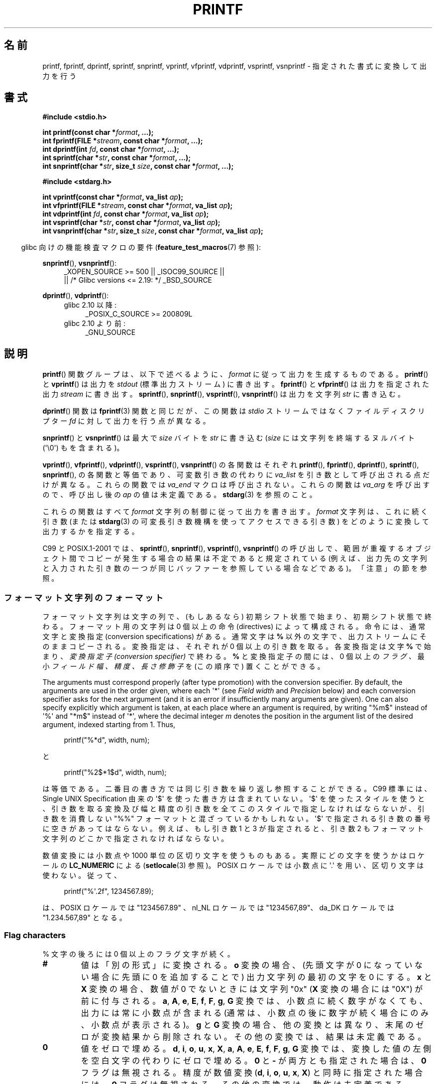 .\" Copyright (c) 1999 Andries Brouwer (aeb@cwi.nl)
.\"
.\" Earlier versions of this page influenced the present text.
.\" It was derived from a Berkeley page with version
.\"       @(#)printf.3    6.14 (Berkeley) 7/30/91
.\" converted for Linux by faith@cs.unc.edu, updated by
.\" Helmut.Geyer@iwr.uni-heidelberg.de, agulbra@troll.no and Bruno Haible.
.\"
.\" %%%LICENSE_START(GPLv2+_DOC_FULL)
.\" This is free documentation; you can redistribute it and/or
.\" modify it under the terms of the GNU General Public License as
.\" published by the Free Software Foundation; either version 2 of
.\" the License, or (at your option) any later version.
.\"
.\" The GNU General Public License's references to "object code"
.\" and "executables" are to be interpreted as the output of any
.\" document formatting or typesetting system, including
.\" intermediate and printed output.
.\"
.\" This manual is distributed in the hope that it will be useful,
.\" but WITHOUT ANY WARRANTY; without even the implied warranty of
.\" MERCHANTABILITY or FITNESS FOR A PARTICULAR PURPOSE.  See the
.\" GNU General Public License for more details.
.\"
.\" You should have received a copy of the GNU General Public
.\" License along with this manual; if not, see
.\" <http://www.gnu.org/licenses/>.
.\" %%%LICENSE_END
.\"
.\" 1999-11-25 aeb - Rewritten, using SUSv2 and C99.
.\" 2000-07-26 jsm28@hermes.cam.ac.uk - three small fixes
.\" 2000-10-16 jsm28@hermes.cam.ac.uk - more fixes
.\"
.\"*******************************************************************
.\"
.\" This file was generated with po4a. Translate the source file.
.\"
.\"*******************************************************************
.\"
.\" Japanese Version Copyright (c) 1997 YOSHINO Takashi all rights reserved.
.\" Translated 1998-02-17, YOSHINO Takashi <yoshino@civil.jcn.nihon-u.ac.jp>
.\" Updated 2000-10-02, Kentaro Shirakata <argrath@ub32.org>
.\" Updated 2001-01-29, Kentaro Shirakata <argrath@ub32.org>
.\" Updated 2002-01-03, Kentaro Shirakata <argrath@ub32.org>
.\" Updated 2002-10-17, Kentaro Shirakata <argrath@ub32.org>
.\" Updated 2005-03-15, Akihiro MOTOKI <amotoki@dd.iij4u.or.jp>
.\" Updated 2006-07-20, Akihiro MOTOKI <amotoki@dd.iij4u.or.jp>
.\" Updated 2008-02-10, Akihiro MOTOKI <amotoki@dd.iij4u.or.jp>, LDP v2.77
.\" Updated 2009-03-03, Akihiro MOTOKI <amotoki@dd.iij4u.or.jp>, LDP v3.19
.\" Updated 2012-05-29, Akihiro MOTOKI <amotoki@gmail.com>
.\" Updated 2013-05-06, Akihiro MOTOKI <amotoki@gmail.com>
.\" Updated 2013-07-22, Akihiro MOTOKI <amotoki@gmail.com>
.\"
.TH PRINTF 3 2020\-11\-01 GNU "Linux Programmer's Manual"
.SH 名前
printf, fprintf, dprintf, sprintf, snprintf, vprintf, vfprintf, vdprintf,
vsprintf, vsnprintf \- 指定された書式に変換して出力を行う
.SH 書式
.nf
\fB#include <stdio.h>\fP
.PP
\fBint printf(const char *\fP\fIformat\fP\fB, ...);\fP
\fBint fprintf(FILE *\fP\fIstream\fP\fB, const char *\fP\fIformat\fP\fB, ...);\fP
\fBint dprintf(int \fP\fIfd\fP\fB, const char *\fP\fIformat\fP\fB, ...);\fP
\fBint sprintf(char *\fP\fIstr\fP\fB, const char *\fP\fIformat\fP\fB, ...);\fP
\fBint snprintf(char *\fP\fIstr\fP\fB, size_t \fP\fIsize\fP\fB, const char *\fP\fIformat\fP\fB, ...);\fP

\fB#include <stdarg.h>\fP
.PP
\fBint vprintf(const char *\fP\fIformat\fP\fB, va_list \fP\fIap\fP\fB);\fP
\fBint vfprintf(FILE *\fP\fIstream\fP\fB, const char *\fP\fIformat\fP\fB, va_list \fP\fIap\fP\fB);\fP
\fBint vdprintf(int \fP\fIfd\fP\fB, const char *\fP\fIformat\fP\fB, va_list \fP\fIap\fP\fB);\fP
\fBint vsprintf(char *\fP\fIstr\fP\fB, const char *\fP\fIformat\fP\fB, va_list \fP\fIap\fP\fB);\fP
\fBint vsnprintf(char *\fP\fIstr\fP\fB, size_t \fP\fIsize\fP\fB, const char *\fP\fIformat\fP\fB, va_list \fP\fIap\fP\fB);\fP
.fi
.PP
.RS -4
glibc 向けの機能検査マクロの要件 (\fBfeature_test_macros\fP(7)  参照):
.RE
.PP
.ad l
\fBsnprintf\fP(), \fBvsnprintf\fP():
.RS 4
_XOPEN_SOURCE\ >=\ 500 || _ISOC99_SOURCE ||
    || /* Glibc versions <= 2.19: */ _BSD_SOURCE
.RE
.PP
\fBdprintf\fP(), \fBvdprintf\fP():
.PD 0
.RS 4
.TP  4
glibc 2.10 以降:
_POSIX_C_SOURCE\ >=\ 200809L
.TP 
glibc 2.10 より前:
_GNU_SOURCE
.RE
.ad
.PD
.SH 説明
\fBprintf\fP()  関数グループは、以下で述べるように、 \fIformat\fP に従って出力を生成するものである。 \fBprintf\fP()  と
\fBvprintf\fP()  は出力を \fIstdout\fP (標準出力ストリーム) に書き出す。 \fBfprintf\fP()  と
\fBvfprintf\fP()  は出力を指定された出力 \fIstream\fP に書き出す。 \fBsprintf\fP(), \fBsnprintf\fP(),
\fBvsprintf\fP(), \fBvsnprintf\fP()  は出力を文字列 \fIstr\fP に書き込む。
.PP
\fBdprintf\fP() 関数は \fBfprintf\fP(3) 関数と同じだが、 この関数は \fIstdio\fP ストリームではなくファイルディスクリプター
\fIfd\fP に対して出力を行う点が異なる。
.PP
\fBsnprintf\fP()  と \fBvsnprintf\fP()  は最大で \fIsize\fP バイトを \fIstr\fP に書き込む (\fIsize\fP
には文字列を終端するヌルバイト (\(aq\e0\(aq) もを含まれる)。
.PP
\fBvprintf\fP(), \fBvfprintf\fP(), \fBvdprintf\fP(), \fBvsprintf\fP(), \fBvsnprintf\fP()
の各関数はそれぞれ \fBprintf\fP(), \fBfprintf\fP(), \fBdprintf\fP(), \fBsprintf\fP(),
\fBsnprintf\fP(), の各関数と等価であり、可変数引き数の代わりに \fIva_list\fP を引き数として呼び出される点だけが異なる。
これらの関数では \fIva_end\fP マクロは呼び出されない。 これらの関数は \fIva_arg\fP を呼び出すので、呼び出し後の \fIap\fP
の値は未定義である。 \fBstdarg\fP(3)  を参照のこと。
.PP
これらの関数はすべて \fIformat\fP 文字列の制御に従って出力を書き出す。 \fIformat\fP 文字列は、これに続く引き数 (または
\fBstdarg\fP(3)  の可変長引き数機構を使ってアクセスできる引き数)  をどのように変換して出力するかを指定する。
.PP
C99 と POSIX.1\-2001 では、 \fBsprintf\fP(), \fBsnprintf\fP(), \fBvsprintf\fP(),
\fBvsnprintf\fP()  の呼び出しで、範囲が重複するオブジェクト間でコピーが発生する場合の 結果は不定であると規定されている
(例えば、出力先の文字列と入力された 引き数の一つが同じバッファーを参照している場合などである)。 「注意」の節を参照。
.SS フォーマット文字列のフォーマット
フォーマット文字列は文字の列で、 (もしあるなら) 初期シフト状態で始まり、初期シフト状態で終わる。 フォーマット用の文字列は 0 個以上の命令
(directives) によって構成される。 命令には、通常文字と変換指定 (conversion specifications) がある。
通常文字は \fB%\fP 以外の文字で、出力ストリームにそのままコピーされる。 変換指定は、それぞれが 0 個以上の引き数を取る。 各変換指定は文字
\fB%\fP で始まり、 \fI変換指定子 (conversion specifier)\fP で終わる。 \fB%\fP と変換指定子の間には、0 個以上の
\fIフラグ 、\fP 最小 \fIフィールド幅 、\fP \fI精度 、\fP \fI長さ修飾子\fP を (この順序で) 置くことができる。
.PP
The arguments must correspond properly (after type promotion) with the
conversion specifier.  By default, the arguments are used in the order
given, where each \(aq*\(aq (see \fIField width\fP and \fIPrecision\fP below) and
each conversion specifier asks for the next argument (and it is an error if
insufficiently many arguments are given).  One can also specify explicitly
which argument is taken, at each place where an argument is required, by
writing "%m$" instead of \(aq%\(aq and "*m$" instead of \(aq*\(aq, where the
decimal integer \fIm\fP denotes the position in the argument list of the
desired argument, indexed starting from 1.  Thus,
.PP
.in +4n
.EX
printf("%*d", width, num);
.EE
.in
.PP
と
.PP
.in +4n
.EX
printf("%2$*1$d", width, num);
.EE
.in
.PP
は等価である。 二番目の書き方では同じ引き数を繰り返し参照することができる。 C99 標準には、 Single UNIX Specification
由来の \(aq$\(aq を使った書き方は含まれていない。 \(aq$\(aq を使ったスタイルを使うと、引き数を取る変換及び幅と精度の引き数を
全てこのスタイルで指定しなければならないが、 引き数を消費しない "%%" フォーマットと混ざっているかもしれない。 \(aq$\(aq
で指定される引き数の番号に空きがあってはならない。 例えば、もし引き数 1 と 3 が指定されると、引き数 2 もフォーマット文字列のどこかで
指定されなければならない。
.PP
数値変換には小数点や 1000 単位の区切り文字を使うものもある。 実際にどの文字を使うかはロケールの \fBLC_NUMERIC\fP による
(\fBsetlocale\fP(3) 参照)。 POSIX ロケールでは小数点に \(aq.\(aq を用い、 区切り文字は使わない。 従って、
.PP
.in +4n
.EX
printf("%\(aq.2f", 1234567.89);
.EE
.in
.PP
は、 POSIX ロケールでは "1234567.89" 、 nl_NL ロケールでは "1234567,89"、 da_DK ロケールでは
"1.234.567,89" となる。
.SS "Flag characters"
% 文字の後ろには 0 個以上のフラグ文字が続く。
.TP 
\fB#\fP
値は「別の形式」に変換される。 \fBo\fP 変換の場合、(先頭文字が 0 になっていない場合に先頭に 0 を追加することで)  出力文字列の最初の文字を
0 にする。 \fBx\fP と \fBX\fP 変換の場合、数値が 0 でないときには文字列 "0x" (\fBX\fP 変換の場合には "0X") が前に付与される。
\fBa\fP, \fBA\fP, \fBe\fP, \fBE\fP, \fBf\fP, \fBF\fP, \fBg\fP, \fBG\fP 変換では、 小数点に続く数字がなくても、
出力には常に小数点が含まれる (通常は、小数点の後に数字が続く場合にのみ、 小数点が表示される)。 \fBg\fP と \fBG\fP
変換の場合、他の変換とは異なり、末尾のゼロが変換結果から削除されない。 その他の変換では、結果は未定義である。
.TP 
\fB\&0\fP
値をゼロで埋める。 \fBd\fP, \fBi\fP, \fBo\fP, \fBu\fP, \fBx\fP, \fBX\fP, \fBa\fP, \fBA\fP, \fBe\fP, \fBE\fP, \fBf\fP,
\fBF\fP, \fBg\fP, \fBG\fP 変換では、変換した値の左側を空白文字の代わりにゼロで埋める。 \fB\&0\fP と \fB\-\fP が両方とも指定された場合は、
\fB\&0\fP フラグは無視される。 精度が数値変換 (\fBd\fP, \fBi\fP, \fBo\fP, \fBu\fP, \fBx\fP, \fBX\fP)
と同時に指定された場合には、 \fB\&0\fP フラグは無視される。 その他の変換では、動作は未定義である。
.TP 
\fB\-\fP
変換値をフィールド境界で左揃えにする (デフォルトは右揃えである)。 変換された値は 左側ではなく右側を空白文字やゼロで埋められる。 \fB\-\fP と
\fB\&0\fP の両方が指定された場合には、 \fB\-\fP が優先される。
.TP 
\&\fB' '\fP
(1個の半角スペース)  符号付き変換で生成された正の数字の前に空白 (または空文字列) が置かれる。
.TP 
\fB+\fP
符号付き変換によって出力される数字の前に、常に符号 (+ か \-) が置かれる。 デフォルトでは、符号は負の数字の場合のみ付与される。 \fB+\fP
と半角スペースの 両方が使われている場合には、 \fB+\fP が優先される。
.PP
上記の 5 つのフラグは C99 標準で定義されている。 Single UNIX Specified では、さらにもう一つフラグ文字が規定されている。
.TP 
\fB\(aq\fP
10進数変換 (\fBi\fP, \fBd\fP, \fBu\fP, \fBf\fP, \fBF\fP, \fBg\fP, \fBG\fP)  において、ロケール情報に指定があれば 1000
単位の区切り文字を出力する (\fBsetlocale\fP(3) 参照)。 \fBgcc\fP(1)
の多くのバージョンは、このオプションを解釈することができず、 警告を出力することに注意せよ。 (\fI%\(aqF\fP は SUSv2
には含まれていなかったが、 SUSv3 で追加された。
.PP
glibc 2.2 では、さらに一つフラグ文字が追加されている。
.TP 
\fBI\fP
.\" outdigits keyword in locale file
10進整数変換 (\fBi\fP, \fBd\fP, \fBu\fP)  において、ロケールの代替出力数字があれば、それを用いて出力する。 例えば、 glibc
2.2.3 以降では、ペルシア ("fa_IR") ロケールで アラビア数字 (Arabic\-Indic digits) を出力できる。
.SS フィールド幅
最小のフィールド幅を指定する 10進数の数値文字列 (文字列の最初の文字は ゼロ以外)。本項目はオプションである。
変換された値の文字数がフィールド長よりも少ない場合、 フィールドの左側をスペースで埋める (左揃えのフラグがある場合は右側を埋める)。
10進数の文字列の代わりに "*" や "*m$" (\fIm\fP は 10進整数) を書くこともできる。 "*" と "*m$" はそれぞれ、次の引き数と
\fIm\fP 番目の引き数をフィールド幅として 使うことを指定する (これらの引き数は \fIint\fP 型でなければならない)。
フィールド幅に負の数が指定された場合は、 \(aq\-\(aq フラグと正の数のフィールド幅として扱われる。
フィールド幅が小さかったり指定がなかったりしても、フィールドが切り詰められる ことはない。もし変換結果がフィールド幅よりも広かった場合、
フィールドは変換結果が入る幅に広げられる。
.SS 精度
オプションである精度は、ピリオド (\(aq.\(aq) とそれに続く10進数という 形式で指定する (10進数はオプション) 。
10進数の文字列の代わりに "*" や "*m$" (\fIm\fP は 10 進整数)を書くこともできる。 "*" と "*m$" はそれぞれ、次の引き数と
\fIm\fP 番目の引き数を精度として 使うことを指定する (これらの引き数は \fIint\fP 型でなければならない)。 精度として \(aq.\(aq
だけが指定された場合、 精度はゼロとみなされる。 精度が負の数だった場合、 精度は指定されなかったものとみなされる。 \fBd\fP, \fBi\fP, \fBo\fP,
\fBu\fP, \fBx\fP, \fBX\fP 変換では、表示される最小の桁数を指定する。 \fBa\fP, \fBA\fP, \fBe\fP, \fBE\fP, \fBf\fP, \fBF\fP
変換では、小数点以下に表示される数字の桁数を指定する。 \fBg\fP と \fBG\fP 変換では、有効数字の最大桁数を指定する。 \fBs\fP と \fBS\fP
変換では、文字列から出力される最大文字数を指定する。
.SS 長さ修飾子
「整数変換」とは、 \fBd\fP, \fBi\fP, \fBo\fP, \fBu\fP, \fBx\fP, \fBX\fP 変換のことである。
.TP 
\fBhh\fP
整数変換に対応する引き数が \fIsigned char\fP か \fIunsigned char\fP で、 \fBn\fP 変換に対応する引き数が \fIsigned
char\fP へのポインターであることを示す。
.TP 
\fBh\fP
整数変換に対応する引き数が \fIshort\fP か \fIunsigned short\fP で、 \fBn\fP 変換に対応する引き数が \fIshort\fP
へのポインターであることを示す。
.TP 
\fBl\fP
各変換に対応する引き数が、 整数変換では \fIlong\fPか \fIunsigned long\fP、 \fBn\fP 変換では \fIlong\fP へのポインター、
\fBc\fP 変換では \fIwint_t\fP、 \fBs\fP 変換では \fIwchar_t\fP へのポインターであることを示す。
.TP 
\fBll\fP (エルエル)
整数変換に対応する引き数が \fIlong long\fP か \fIunsigned long long\fP で、 \fBn\fP 変換に対応する引き数が
\fIlong long\fP へのポインターであることを示す。
.TP 
\fBq\fP
A synonym for \fBll\fP.  This is a nonstandard extension, derived from BSD;
avoid its use in new code.
.TP 
\fBL\fP
\fBa\fP, \fBA\fP, \fBe\fP, \fBE\fP, \fBf\fP, \fBF\fP, \fBg\fP, \fBG\fP 変換に対応する引き数が \fIlong double\fP
であることを示す。 (C99 では %LF を使うことを認めているが、SUSv2 では認められていない。)
.TP 
\fBj\fP
整数変換に対応する引き数が \fIintmax_t\fP か \fIuintmax_t\fP で、 \fBn\fP 変換に対応する引き数が \fIintmax_t\fP
へのポインターであることを示す。
.TP 
\fBz\fP
整数変換に対応する引き数が \fIsize_t\fP か \fIssize_t\fP で、 \fBn\fP 変換に対応する引き数が \fIsize_t\fP
へのポインターであることを示す。
.TP 
\fBZ\fP
A nonstandard synonym for \fBz\fP that predates the appearance of \fBz\fP.  Do not
use in new code.
.TP 
\fBt\fP
整数変換に対応する引き数が \fIptrdiff_t\fP で、 \fBn\fP 変換に対応する引き数が \fIptrdiff_t\fP へのポインターであることを示す。
.PP
SUSv3 specifies all of the above, except for those modifiers explicitly
noted as being nonstandard extensions.  SUSv2 specified only the length
modifiers \fBh\fP (in \fBhd\fP, \fBhi\fP, \fBho\fP, \fBhx\fP, \fBhX\fP, \fBhn\fP)  and \fBl\fP (in
\fBld\fP, \fBli\fP, \fBlo\fP, \fBlx\fP, \fBlX\fP, \fBln\fP, \fBlc\fP, \fBls\fP)  and \fBL\fP (in \fBLe\fP,
\fBLE\fP, \fBLf\fP, \fBLg\fP, \fBLG\fP).
.PP
.\"
As a nonstandard extension, the GNU implementations treats \fBll\fP and \fBL\fP as
synonyms, so that one can, for example, write \fBllg\fP (as a synonym for the
standards\-compliant \fBLg\fP)  and \fBLd\fP (as a synonym for the standards
compliant \fBlld\fP).  Such usage is nonportable.
.SS 変換指定子
適用される変換の型を指定する文字。 変換指定子とその意味は以下の通りである。
.TP 
\fBd\fP, \fBi\fP
\fIint\fP 引き数を符号付き 10 進表記に変換する。 精度指定があれば、精度で指定した桁数は必ず出力される。変換後の値が
指定された桁数に足りない場合は、左側が 0 で埋められる。 デフォルトの精度は 1 である。 0 を表示しようとした時に、明示的に精度として 0
が指定されていると、 出力は空文字列となる。
.TP 
\fBo\fP, \fBu\fP, \fBx\fP, \fBX\fP
\fIunsigned int\fP 引き数を、 符号なし8進数 (\fBo\fP), 符号なし10進数 (\fBu\fP), 符号なし16進数 (\fBx\fP と
\fBX\fP)  に変換する。 \fBx\fP 変換では \fBabcdef\fP が使用され、 \fBX\fP 変換では \fBABCDEF\fP が使用される。
精度指定があれば、精度で指定した桁数は必ず出力される。変換後の値が 指定された桁数に足りない場合は、左側が 0 で埋められる。
.TP 
\fBe\fP, \fBE\fP
The \fIdouble\fP argument is rounded and converted in the style
[\-]d\fB\&.\fPddd\fBe\fP\(+-dd where there is one digit (which is nonzero if the
argument is nonzero)  before the decimal\-point character and the number of
digits after it is equal to the precision; if the precision is missing, it
is taken as 6; if the precision is zero, no decimal\-point character
appears.  An \fBE\fP conversion uses the letter \fBE\fP (rather than \fBe\fP)  to
introduce the exponent.  The exponent always contains at least two digits;
if the value is zero, the exponent is 00.
.TP 
\fBf\fP, \fBF\fP
\fIdouble\fP 引き数を丸めて [\-]ddd\fB\&.\fPddd の形の10進表現に変換する。 小数点の後の桁数は、精度で指定された値となる。
精度が指定されていない場合には 6 として扱われる。 精度として明示的に 0 が指定されたときには、小数点以下は表示されない。
小数点を表示する際には、小数点の前に少なくとも一桁は数字が表示される。
.IP
(SUSv2 では、\fBF\fP は規定されておらず、無限や NaN に関する文字列表現を行ってもよいことになっている。 SUSv3 では \fBF\fP
の規定が追加された。 C99 標準では、\fBf\fP 変換では、無限は "[\-]inf" か "[\-]infinity" と表示し、 NaN
は文字列の先頭に `nan' をつけて表示するように規定されている。 \fBF\fP 変換の場合は "[\-]INF", "[\-]INFINITY",
"NAN" と表示される。)
.TP 
\fBg\fP, \fBG\fP
\fIdouble\fP 引き数を \fBf\fP か \fBe\fP (\fBG\fP 変換の場合は \fBF\fP か \fBE\fP)  の形式に変換する。
精度は表示する桁数を指定する。 精度が指定されない場合は、6桁とみなされる。 精度が 0 の場合は、1桁とみなされる。 変換される値の指数が、 \-4
より小さいか、精度以上の場合に、 \fBe\fP 形式が使用される。 変換された結果の小数部分の末尾の 0 は削除される。小数点が表示されるのは、
小数点以下に数字が少なくとも一つある場合にだけである。
.TP 
\fBa\fP, \fBA\fP
(C99; not in SUSv2, but added in SUSv3)  For \fBa\fP conversion, the \fIdouble\fP
argument is converted to hexadecimal notation (using the letters abcdef)  in
the style [\-]\fB0x\fPh\fB\&.\fPhhhh\fBp\fP\(+-d; for \fBA\fP conversion the prefix
\fB0X\fP, the letters ABCDEF, and the exponent separator \fBP\fP is used.  There
is one hexadecimal digit before the decimal point, and the number of digits
after it is equal to the precision.  The default precision suffices for an
exact representation of the value if an exact representation in base 2
exists and otherwise is sufficiently large to distinguish values of type
\fIdouble\fP.  The digit before the decimal point is unspecified for
nonnormalized numbers, and nonzero but otherwise unspecified for normalized
numbers.  The exponent always contains at least one digit; if the value is
zero, the exponent is 0.
.TP 
\fBc\fP
\fBl\fP 修飾子がなければ、 \fIint\fP 引き数を \fIunsigned char\fP に変換して、その結果に対応する文字を出力する。 \fBl\fP
修飾子があれば、 \fIwint_t\fP (ワイド文字) 引き数を、 \fBwcrtomb\fP(3)
関数を初期シフト状態で呼び出してマルチバイト文字列に変換し、 変換されたマルチバイト文字列を出力する。
.TP 
\fBs\fP
\fBl\fP 修飾子がない場合、 引き数は \fIconst char\ *\fP 型で文字型の配列へのポインター (文字列へのポインター) であることが
期待されている。配列中の文字は、終端の ヌルバイト (\(aq\e0\(aq)  が出てくるまで出力される (終端文字は出力されない)。
精度が指定されていると、指定された字数以上は出力されない。 精度が指定された場合には、終端バイトが存在する必要はない。
精度が指定されていなかったり、精度の値が配列の大きさより大きい場合には、 配列は終端のヌルバイトを含んでいなければならない。
.IP
\fBl\fP 修飾子が指定されている場合、 引き数は \fIconst wchar_t\ *\fP 型でワイド文字の配列へのポインターであることが期待されている。
配列中のワイド文字は (1文字毎に \fBwcrtomb\fP(3)  を呼び出して) マルチバイト文字に変換される (最初のワイド文字の変換の前に
\fBwcrtomb\fP()  のシフト状態を初期状態に戻してから変換は行われる)。 マルチバイト文字への変換は、文字列を終端するヌルワイド文字が
出てくるまで行われ、終端ヌルワイド文字も含めて変換される。 結果のマルチバイト文字列は、終端のヌルバイトが出てくるまで 出力される
(終端のヌルバイトは出力されない)。 精度が指定された場合、指定されたバイト数以上には出力されない。
但し、マルチバイト文字の一部分だけが出力されることはない。 精度は「バイト」数を指定するものであり、「ワイド文字」数や
「画面での位置」を指定するものではないことに注意。 精度が指定されていて、さらに出力が配列の末尾に達する前に出力バイト数が
精度の値を超える場合だけは、配列はヌルワイド文字で終端されていなくてもよい。 それ以外の場合は、必ず配列はヌルワイド文字で終端されていなければならない。
.TP 
\fBC\fP
(C99, C11 にはないが SUSv2, SUSv3, SUSv4 にはある)  \fBlc\fP と同じ。使ってはならない。
.TP 
\fBS\fP
(C99, C11 にはないが SUSv2, SUSv3, SUSv4 にはある)  \fBls\fP と同じ。使ってはならない。
.TP 
\fBp\fP
\fIvoid\ *\fP ポインター引き数を (\fB%#x\fP や \fB%#lx\fP のような) 16 進数で出力する。
.TP 
\fBn\fP
The number of characters written so far is stored into the integer pointed
to by the corresponding argument.  That argument shall be an \fIint\ *\fP, or
variant whose size matches the (optionally)  supplied integer length
modifier.  No argument is converted.  (This specifier is not supported by
the bionic C library.)  The behavior is undefined if the conversion
specification includes any flags, a field width, or a precision.
.TP 
\fBm\fP
(glibc での拡張; uClibc と musl で対応)  \fIstrerror(errno)\fP の出力を表示する。引き数は必要ない。
.TP 
\fB%\fP
\(aq%\(aq 文字を出力する。変換される引き数は無い。 変換指定全体を書くと "%%" となる。
.SH 返り値
成功時には、上記の関数は書き込まれた文字数を返す (文字列の最後を示すために使用するヌルバイトは数に含まれない)。
.PP
\fBsnprintf\fP()  と \fBvsnprintf\fP()  は、 \fIsize\fP バイトを越える文字数を書き込まない (\fIsize\fP
には文字列を終端するヌルバイト (\(aq\e0\(aq) も含まれる)。 この制限によって出力が切り詰められた場合には、
もし十分なスペースがあれば書き込まれたであろう文字の個数 (文字列を終端するヌルバイトを除く) を返す。 従って、返り値が \fIsize\fP
以上だった場合、出力が切り詰められたことを意味する (後述の注意も参照のこと)。
.PP
エラーが発生した場合は、負の数を返す。
.SH 属性
この節で使用されている用語の説明については、 \fBattributes\fP(7) を参照。
.TS
allbox;
lbw23 lb lb
l l l.
インターフェース	属性	値
T{
\fBprintf\fP(),
\fBfprintf\fP(),
.br
\fBsprintf\fP(),
\fBsnprintf\fP(),
.br
\fBvprintf\fP(),
\fBvfprintf\fP(),
.br
\fBvsprintf\fP(),
\fBvsnprintf\fP()
T}	Thread safety	MT\-Safe locale
.TE
.sp 1
.SH 準拠
\fBfprintf\fP(), \fBprintf\fP(), \fBsprintf\fP(), \fBvprintf\fP(), \fBvfprintf\fP(),
\fBvsprintf\fP(): POSIX.1\-2001, POSIX.1\-2008, C89, C99.
.PP
\fBsnprintf\fP(), \fBvsnprintf\fP(): POSIX.1\-2001, POSIX.1\-2008, C99.
.PP
\fBdprintf\fP()  と \fBvdprintf\fP()  は、どちらも元は GNU による拡張であったが、 POSIX.1\-2008
で標準化された。
.PP
.\" .PP
.\" Linux libc4 knows about the five C standard flags.
.\" It knows about the length modifiers \fBh\fP, \fBl\fP, \fBL\fP,
.\" and the conversions
.\" \fBc\fP, \fBd\fP, \fBe\fP, \fBE\fP, \fBf\fP, \fBF\fP,
.\" \fBg\fP, \fBG\fP, \fBi\fP, \fBn\fP, \fBo\fP, \fBp\fP,
.\" \fBs\fP, \fBu\fP, \fBx\fP, and \fBX\fP,
.\" where \fBF\fP is a synonym for \fBf\fP.
.\" Additionally, it accepts \fBD\fP, \fBO\fP, and \fBU\fP as synonyms
.\" for \fBld\fP, \fBlo\fP, and \fBlu\fP.
.\" (This is bad, and caused serious bugs later, when
.\" support for \fB%D\fP disappeared.)
.\" No locale-dependent radix character,
.\" no thousands' separator, no NaN or infinity, no "%m$" and "*m$".
.\" .PP
.\" Linux libc5 knows about the five C standard flags and the \(aq flag,
.\" locale, "%m$" and "*m$".
.\" It knows about the length modifiers \fBh\fP, \fBl\fP, \fBL\fP,
.\" \fBZ\fP, and \fBq\fP, but accepts \fBL\fP and \fBq\fP
.\" both for \fIlong double\fP and for \fIlong long\fP (this is a bug).
.\" It no longer recognizes \fBF\fP, \fBD\fP, \fBO\fP, and \fBU\fP,
.\" but adds the conversion character
.\" .BR m ,
.\" which outputs
.\" .IR strerror(errno) .
.\" .PP
.\" glibc 2.0 adds conversion characters \fBC\fP and \fBS\fP.
\fBsnprintf\fP()  の返り値を見ると、 SUSv2 と C99 標準は互いに矛盾している。 SUSv2 では、 \fBsnprintf\fP()
が \fIsize\fP=0 で呼び出された場合、 1 未満の値を何か返り値とするように規定している。 一方 C99 では、このような場合 \fIstr\fP を
NULL とし、返り値として (通常通り) 出力バッファーが十分な大きさが あった場合に出力されるであろう文字数を返す。 POSIX.1\-2001
やそれ以降では C99 の \fBsnprintf\fP() の規定にあわせたものとなっている。
.PP
glibc 2.1 では、長さ修飾子 \fBhh\fP, \fBj\fP, \fBt\fP, \fBz\fP と変換文字 \fBa\fP, \fBA\fP が追加された。
.PP
glibc 2.2 では、 C99 で規定された意味での変換文字 \fBF\fP と フラグ文字 \fBI\fP が追加された。
.SH 注意
テキストを \fIbuf\fP に追加するのに、軽率にも次のようなコードを使っているプログラムがある。
.PP
    sprintf(buf, "%s some further text", buf);
.PP
.\" http://sourceware.org/bugzilla/show_bug.cgi?id=7075
しかしながら、標準規格では、 \fBsprintf\fP(), \fBsnprintf\fP(), \fBvsprintf\fP(), \fBvsnprintf\fP()
の呼び出しにおいて、コピー元とコピー先のバッファーが重なっていた場合の 結果は不定である、と明記されている。 使用する \fBgcc\fP(1)
のバージョンや指定したコンパイラのオプション次第では、 上記のような呼び出しで、期待した結果が得られ「ない」ことがある。
.PP
.\" .SH HISTORY
.\" UNIX V7 defines the three routines
.\" .BR printf (),
.\" .BR fprintf (),
.\" .BR sprintf (),
.\" and has the flag \-, the width or precision *, the length modifier l,
.\" and the conversions doxfegcsu, and also D,O,U,X as synonyms for ld,lo,lu,lx.
.\" This is still true for 2.9.1BSD, but 2.10BSD has the flags
.\" #, + and <space> and no longer mentions D,O,U,X.
.\" 2.11BSD has
.\" .BR vprintf (),
.\" .BR vfprintf (),
.\" .BR vsprintf (),
.\" and warns not to use D,O,U,X.
.\" 4.3BSD Reno has the flag 0, the length modifiers h and L,
.\" and the conversions n, p, E, G, X (with current meaning)
.\" and deprecates D,O,U.
.\" 4.4BSD introduces the functions
.\" .BR snprintf ()
.\" and
.\" .BR vsnprintf (),
.\" and the length modifier q.
.\" FreeBSD also has functions
.\" .BR asprintf ()
.\" and
.\" .BR vasprintf (),
.\" that allocate a buffer large enough for
.\" .BR sprintf ().
.\" In glibc there are functions
.\" .BR dprintf ()
.\" and
.\" .BR vdprintf ()
.\" that print to a file descriptor instead of a stream.
glibc の \fBsnprintf\fP()  と \fBvsnprintf\fP()  の実装は、バージョン 2.1 以降は C99 標準に準拠しており、
上記の通りの動作をする。 glibc 2.0.6 までは、出力が切り詰められた場合は \-1 を返す。
.SH バグ
.\" .PP
.\" Linux libc4.[45] does not have a
.\" .BR snprintf (),
.\" but provides a libbsd that contains an
.\" .BR snprintf ()
.\" equivalent to
.\" .BR sprintf (),
.\" that is, one that ignores the
.\" .I size
.\" argument.
.\" Thus, the use of
.\" .BR snprintf ()
.\" with early libc4 leads to serious security problems.
\fBsprintf\fP()  と \fBvsprintf\fP()  は勝手に十分に長い文字列領域があると仮定するので、呼び出し側は
実際の領域からあふれないように注意しなければならない。 しかし、これを保証することが不可能な場合が多い。
生成される文字列の長さはロケール依存であり、予測が難しいことに注意。 代わりに \fBsnprintf\fP()  と \fBvsnprintf\fP()
(または \fBasprintf\fP(3)  と \fBvasprintf\fP(3))  を使うこと。
.PP
.\" .PP
.\" Some floating-point conversions under early libc4
.\" caused memory leaks.
\fBprintf(\fP\fIfoo\fP\fB);\fP のようなコードはしばしばバグを引き起こす。 なぜなら \fIfoo\fP に %
文字が含まれてるかもしれないからである。 \fIfoo\fP が信頼できないユーザー入力から作られている場合には、 その中に \fB%n\fP
が含まれていることがあり、 \fBprintf\fP()  呼び出し時にメモリーへの書き込みが起こり、 セキュリティーホールを作ることになるかもしれない。
.SH 例
\fIPi\fP を 5 桁で出力する。
.PP
.in +4n
.EX
#include <math.h>
#include <stdio.h>
fprintf(stdout, "pi = %.5f\en", 4 * atan(1.0));
.EE
.in
.PP
日付と時間を "Sunday, July 3, 10:02" の形式で出力する。 (\fIweekday\fP と \fImonth\fP
は文字列へのポインターである)
.PP
.in +4n
.EX
#include <stdio.h>
fprintf(stdout, "%s, %s %d, %.2d:%.2d\en",
	weekday, month, day, hour, min);
.EE
.in
.PP
日 \- 月 \- 年 の順序で表示を行う国も多い。 従って、国際版では書式で指定された順番で 引き数を表示できなければならない。
.PP
.in +4n
.EX
#include <stdio.h>
fprintf(stdout, format,
	weekday, month, day, hour, min);
.EE
.in
.PP
\fIformat\fP はロケールに依存しており、引き数の順番を変えることもできる。 \fIformat\fP が
.PP
.in +4n
.EX
"%1$s, %3$d. %2$s, %4$d:%5$.2d\en"
.EE
.in
.PP
であれば、 "Sonntag, 3. Juli, 10:02" という結果になる。
.PP
十分に大きな文字列領域を確保して、そこにメッセージを格納するには (glibc 2.0 と glibc 2.1 の両方で正しく動作するコード):
.PP
.EX
#include <stdio.h>
#include <stdlib.h>
#include <stdarg.h>

char *
make_message(const char *fmt, ...)
{
    int n = 0;
    size_t size = 0;
    char *p = NULL;
    va_list ap;

    /* Determine required size */

    va_start(ap, fmt);
    n = vsnprintf(p, size, fmt, ap);
    va_end(ap);

    if (n < 0)
        return NULL;

    /* One extra byte for \(aq\e0\(aq */

    size = (size_t) n + 1;
    p = malloc(size);
    if (p == NULL)
        return NULL;

    va_start(ap, fmt);
    n = vsnprintf(p, size, fmt, ap);
    va_end(ap);

    if (n < 0) {
        free(p);
        return NULL;
    }

    return p;
}
.EE
.PP
バージョン 2.0.6 より前の glibc で切り詰めが起こった場合、切り詰めは適切に処理されず、エラーとして扱われる。
.SH 関連項目
\fBprintf\fP(1), \fBasprintf\fP(3), \fBputs\fP(3), \fBscanf\fP(3), \fBsetlocale\fP(3),
\fBstrfromd\fP(3), \fBwcrtomb\fP(3), \fBwprintf\fP(3), \fBlocale\fP(5)
.SH この文書について
この man ページは Linux \fIman\-pages\fP プロジェクトのリリース 5.10 の一部である。プロジェクトの説明とバグ報告に関する情報は
\%https://www.kernel.org/doc/man\-pages/ に書かれている。
